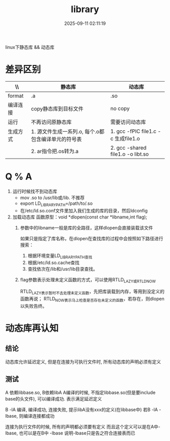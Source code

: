 #+title: library
#+date: 2025-09-11 02:11:19
#+hugo_section: docs
#+hugo_bundle: os/os/dll
#+export_file_name: index
#+hugo_weight:20
#+hugo_draft: false
#+hugo_auto_set_lastmod: t
#+hugo_custom_front_matter: :bookCollapseSection false
#+hugo_paired_shortcodes: qr %columns %details %hint mermaid %steps tabs tab

linux下静态库 && 动态库

#+hugo: more

* 差异区别
  | \\       | 静态库                                              | 动态库                              |
  |----------+-----------------------------------------------------+-------------------------------------|
  | format   | .a                                                  | .so                                 |
  | 编译连接 | copy静态库到目标文件                                | no copy                             |
  | 运行     | 不再访问原静态库                                    | 需要访问动态库                      |
  | 生成方式 | 1. 源文件生成一系列.o, 每个.o都包含编译单元的符号表 | 1. gcc -fPIC file1.c -c 生成file1.o |
  |          | 2. ar指令把.os转为.a                                | 2. gcc -shared file1.o -o libt.so   |
  |----------+-----------------------------------------------------+-------------------------------------|


* Q % A
  1. 运行时候找不到动态库
     - mov .so to /usr/lib或/lib. 不推荐
     - export LD_LIBRARY_PATH=/path/to/.so
     - 在/etc/ld.so.conf文件里加入我们生成的库的目录，然后ldconfig

  2. 加载动态库
     函数原型：void *dlopen(const char *libname,int flag);
     1) 参数中的libname一般是库的全路径，这样dlopen会直接装载该文件
        #+attr_shortcode: info
        #+begin_hint
        如果只是指定了库名称，在dlopen在查找库的过程中会按照如下路径进行搜索：
        1. 根据环境变量LD_LIBRARY_PATH查找
        2. 根据/etc/ld.so.cache查找
        3. 查找依次在/lib和/usr/lib目录查找。
        #+end_hint
     2) flag参数表示处理未定义函数的方式，可以使用RTLD_LAZY或RTLD_NOW
        #+attr_shortcode: info|success|warning|danger
        #+begin_hint
        RTLD_LAZY表示暂时不去处理未定义函数，先把库装载到内存，等用到没定义的函数再说；
        RTLD_NOW表示马上检查是否存在未定义的函数，若存在，则dlopen以失败告终。
        #+end_hint


* 动态库再认知
** 结论
   动态库允许延迟定义,
   但是在连接为可执行文件时, 所有动态库的声明必须有定义

** 测试
   A 依赖libbase.so, B依赖libA
   A编译的时候, 不指定libbase.so(但是要include base的头文件), 可以编译成功.
   表示满足延迟定义

   B -lA 编译, 编译成功, 连接失败, 提示libA没有xxx的定义(在libbase中)
   若B -lA -lbase, 则编译连接都成功
   #+attr_shortcode: info
   #+begin_hint
   连接为执行文件的时候, 所有的声明都必须要有定义
   而且这个定义可以是在A中-lbase, 也可以是在B中 -lbase
   说明-lbase只是告之符合连接表而已
   #+end_hint
